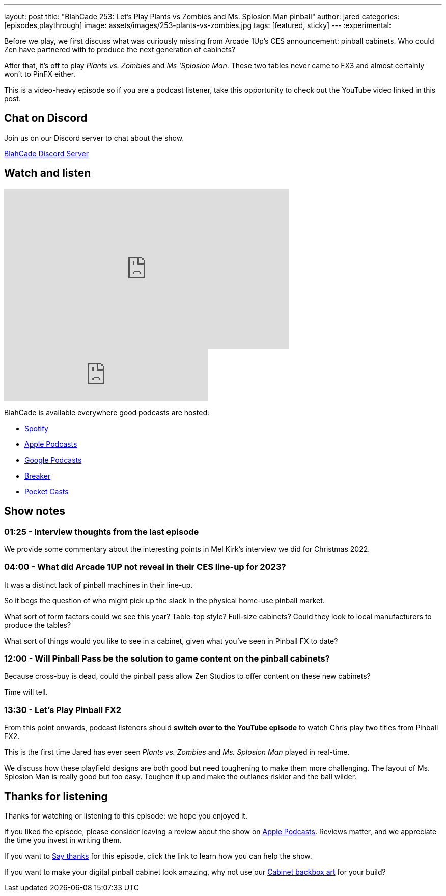 ---
layout: post
title:  "BlahCade 253: Let's Play Plants vs Zombies and Ms. Splosion Man pinball"
author: jared
categories: [episodes,playthrough]
image: assets/images/253-plants-vs-zombies.jpg
tags: [featured, sticky]
---
:experimental:

Before we play, we first discuss what was curiously missing from Arcade 1Up's CES announcement: pinball cabinets. 
Who could Zen have partnered with to produce the next generation of cabinets?

After that, it's off to play _Plants vs. Zombies_ and _Ms 'Splosion Man_. These two tables never came to FX3 and almost certainly won't to PinFX either.

This is a video-heavy episode so if you are a podcast listener, take this opportunity to check out the YouTube video linked in this post.

== Chat on Discord

Join us on our Discord server to chat about the show.

https://discord.gg/c6HmDcQhpq[BlahCade Discord Server]

== Watch and listen

video::TtXc4Oj7Kis[youtube, width=560, height=315]

++++
<iframe src="https://anchor.fm/blahcade-pinball-podcast/embed/episodes/Lets-Play-Plants-vs-Zombies-and-Ms--Splosion-Man-e1t8lar" height="102px" width="400px" frameborder="0" scrolling="no"></iframe>
++++

BlahCade is available everywhere good podcasts are hosted:

* https://open.spotify.com/show/0Kw9Ccr7adJdDsF4mBQqSu[Spotify]

* https://podcasts.apple.com/us/podcast/blahcade-podcast/id1039748922?uo=4[Apple Podcasts]

* https://podcasts.google.com/feed/aHR0cHM6Ly9zaG91dGVuZ2luZS5jb20vQmxhaENhZGVQb2RjYXN0LnhtbA?sa=X&ved=0CAMQ4aUDahgKEwjYtqi8sIX1AhUAAAAAHQAAAAAQlgI[Google Podcasts]

* https://www.breaker.audio/blahcade-podcast[Breaker]

* https://pca.st/jilmqg24[Pocket Casts]

== Show notes

=== 01:25 - Interview thoughts from the last episode

We provide some commentary about the interesting points in Mel Kirk's interview we did for Christmas 2022.

=== 04:00 - What did Arcade 1UP not reveal in their CES line-up for 2023?

It was a distinct lack of pinball machines in their line-up. 

So it begs the question of who might pick up the slack in the physical home-use pinball market. 

What sort of form factors could we see this year?
Table-top style?
Full-size cabinets?
Could they look to local manufacturers to produce the tables? 

What sort of things would you like to see in a cabinet, given what you've seen in Pinball FX to date?

=== 12:00 - Will Pinball Pass be the solution to game content on the pinball cabinets?

Because cross-buy is dead, could the pinball pass allow Zen Studios to offer content on these new cabinets?

Time will tell.

=== 13:30 - Let's Play Pinball FX2

From this point onwards, podcast listeners should *switch over to the YouTube episode* to watch Chris play two titles from Pinball FX2.

This is the first time Jared has ever seen _Plants vs. Zombies_ and _Ms. Splosion Man_ played in real-time.

We discuss how these playfield designs are both good but need toughening to make them more challenging. 
The layout of Ms. Splosion Man is really good but too easy.
Toughen it up and make the outlanes riskier and the ball wilder.

== Thanks for listening

Thanks for watching or listening to this episode: we hope you enjoyed it.

If you liked the episode, please consider leaving a review about the show on https://podcasts.apple.com/au/podcast/blahcade-podcast/id1039748922[Apple Podcasts^]. 
Reviews matter, and we appreciate the time you invest in writing them.

If you want to https://www.blahcadepinball.com/support-the-show.html[Say thanks^] for this episode, click the link to learn how you can help the show.

If you want to make your digital pinball cabinet look amazing, why not use our https://www.blahcadepinball.com/backglass.html[Cabinet backbox art^] for your build?